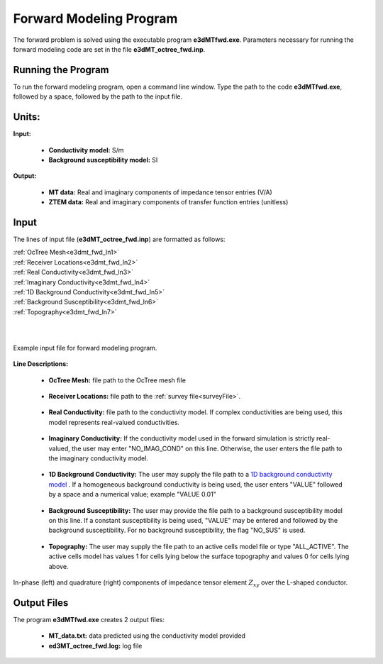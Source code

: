 .. _e3dmt_fwd:

Forward Modeling Program
========================

The forward problem is solved using the executable program **e3dMTfwd.exe**. Parameters necessary for running the forward modeling code are set in the file **e3dMT_octree_fwd.inp**.

Running the Program
-------------------

To run the forward modeling program, open a command line window. Type the path to the code **e3dMTfwd.exe**, followed by a space, followed by the path to the input file.

.. figure:: images/run_e3dmt_fwd.png
     :align: center
     :width: 700


Units:
------

**Input:**

    - **Conductivity model:** S/m
    - **Background susceptibility model:** SI

**Output:**

    - **MT data:** Real and imaginary components of impedance tensor entries (V/A)
    - **ZTEM data:** Real and imaginary components of transfer function entries (unitless)


Input
-----


The lines of input file (**e3dMT_octree_fwd.inp**) are formatted as follows:

| :ref:`OcTree Mesh<e3dmt_fwd_ln1>`
| :ref:`Receiver Locations<e3dmt_fwd_ln2>`
| :ref:`Real Conductivity<e3dmt_fwd_ln3>`
| :ref:`Imaginary Conductivity<e3dmt_fwd_ln4>`
| :ref:`1D Background Conductivity<e3dmt_fwd_ln5>`
| :ref:`Background Susceptibility<e3dmt_fwd_ln6>`
| :ref:`Topography<e3dmt_fwd_ln7>`
|
|



.. figure:: images/e3dmt_fwd_input.png
     :align: center
     :width: 700

     Example input file for forward modeling program.


**Line Descriptions:**

.. _e3dmt_fwd_ln1:

    - **OcTree Mesh:** file path to the OcTree mesh file

.. _e3dmt_fwd_ln2:

    - **Receiver Locations:** file path to the :ref:`survey file<surveyFile>`.

.. _e3dmt_fwd_ln3:

    - **Real Conductivity:** file path to the conductivity model. If complex conductivities are being used, this model represents real-valued conductivities.

.. _e3dmt_fwd_ln4:

    - **Imaginary Conductivity:** If the conductivity model used in the forward simulation is strictly real-valued, the user may enter "NO_IMAG_COND" on this line. Otherwise, the user enters the file path to the imaginary conductivity model.

.. _e3dmt_fwd_ln5:

    - **1D Background Conductivity:** The user may supply the file path to a `1D background conductivity model <http://em1dfm.readthedocs.io/en/latest/content/files/supporting.html#files-for-reference-and-starting-models>`__ . If a homogeneous background conductivity is being used, the user enters "VALUE" followed by a space and a numerical value; example "VALUE 0.01"

.. _e3dmt_fwd_ln6:

    - **Background Susceptibility:** The user may provide the file path to a background susceptibility model on this line. If a constant susceptibility is being used, "VALUE" may be entered and followed by the background susceptibility. For no background susceptibility, the flag "NO_SUS" is used.

.. _e3dmt_fwd_ln7:

    - **Topography:** The user may supply the file path to an active cells model file or type "ALL_ACTIVE". The active cells model has values 1 for cells lying below the surface topography and values 0 for cells lying above.



.. figure:: images/fwd_results.png
     :align: center
     :width: 700

     In-phase (left) and quadrature (right) components of impedance tensor element :math:`Z_{xy}` over the L-shaped conductor.


.. _e3dmt_fwd_output:

Output Files
------------

The program **e3dMTfwd.exe** creates 2 output files:

    - **MT_data.txt:** data predicted using the conductivity model provided

    - **ed3MT_octree_fwd.log:** log file




